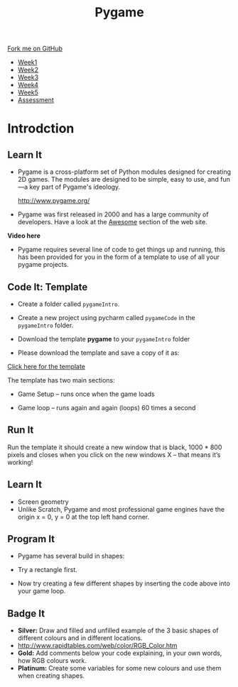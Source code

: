 #+STARTUP:indent
#+HTML_HEAD: <link rel="stylesheet" type="text/css" href="css/styles.css"/>
#+HTML_HEAD_EXTRA: <link href='https://fonts.googleapis.com/css?family=Ubuntu+Mono|Ubuntu' rel='stylesheet' type='text/css'>
#+HTML_HEAD_EXTRA: <script src="https://ajax.googleapis.com/ajax/libs/jquery/1.9.1/jquery.min.js" type="text/javascript"></script>
#+HTML_HEAD_EXTRA: <script src="js/navbar.js" type="text/javascript"></script>
#+OPTIONS: f:nil author:nil num:nil creator:nil timestamp:nil toc:nil html-style:nil

#+TITLE: Pygame
#+AUTHOR: Oliver Drayton

#+BEGIN_HTML
  <div class="github-fork-ribbon-wrapper left">
    <div class="github-fork-ribbon">
      <a href="https://github.com/stpd11/9-CS-pyGame.git">Fork me on GitHub</a>
    </div>
  </div>
<div id="stickyribbon">
    <ul>
      <li><a href="1_Lesson.html">Week1</a></li>
      <li><a href="2_Lesson.html">Week2</a></li>
      <li><a href="3_Lesson.html">Week3</a></li>
      <li><a href="4_Lesson.html">Week4</a></li>
      <li><a href="5_Lesson.html">Week5</a></li>
      <li><a href="assessment.html">Assessment</a></li>
    </ul>
  </div>
#+END_HTML
* COMMENT Use as a template
:PROPERTIES:
:HTML_CONTAINER_CLASS: activity
:END:
** Learn It
:PROPERTIES:
:HTML_CONTAINER_CLASS: learn
:END:

** Research It
:PROPERTIES:
:HTML_CONTAINER_CLASS: research
:END:

** Design It
:PROPERTIES:
:HTML_CONTAINER_CLASS: design
:END:

** Build It
:PROPERTIES:
:HTML_CONTAINER_CLASS: build
:END:

** Test It
:PROPERTIES:
:HTML_CONTAINER_CLASS: test
:END:

** Run It
:PROPERTIES:
:HTML_CONTAINER_CLASS: run
:END:

** Document It
:PROPERTIES:
:HTML_CONTAINER_CLASS: document
:END:

** Code It
:PROPERTIES:
:HTML_CONTAINER_CLASS: code
:END:

** Program It
:PROPERTIES:
:HTML_CONTAINER_CLASS: program
:END:

** Try It
:PROPERTIES:
:HTML_CONTAINER_CLASS: try
:END:

** Badge It
:PROPERTIES:
:HTML_CONTAINER_CLASS: badge
:END:

** Save It
:PROPERTIES:
:HTML_CONTAINER_CLASS: save
:END:

* Introdction
:PROPERTIES:
:HTML_CONTAINER_CLASS: activity
:END:
** Learn It
:PROPERTIES:
:HTML_CONTAINER_CLASS: learn
:END:
- Pygame is a cross-platform set of Python modules designed for creating 2D games. The modules are designed to be simple, easy to use, and fun—a key part of Pygame's ideology.

         http://www.pygame.org/

- Pygame was first released in 2000 and has a large community of developers. Have a look at the [[http://www.pygame.org/hifi.html][Awesome]] section of the web site.  

*Video here*

- Pygame requires several line of code to get things up and running, this has been provided for you in the form of a template to use of all your pygame projects.

[[./img/one.png]]

** Code It: Template
:PROPERTIES:
:HTML_CONTAINER_CLASS: code
:END:
- Create a folder called =pygameIntro=.
- Create a new project using pycharm called =pygameCode= in the =pygameIntro= folder.
- Download the template *pygame* to your =pygameIntro= folder

- Please download the template and save a copy of it as:

[[./doc/pygameDevTemplate_2.py][Click here for the template]] 

The template has two main sections:

- Game Setup – runs once when the game loads

- Game loop – runs again and again (loops) 60 times a second

** Run It
:PROPERTIES:
:HTML_CONTAINER_CLASS: run
:END:
Run the template it should create a new window that is black, 1000 * 800 pixels and closes when you click on the new windows X – that means it’s working!

** Learn It
:PROPERTIES:
:HTML_CONTAINER_CLASS: learn
:END:      
- Screen geometry
- Unlike Scratch, Pygame and most professional game engines have the origin x = 0, y = 0 at the top left hand corner. 

[[./img/two.png]]

** Program It
:PROPERTIES:


:HTML_CONTAINER_CLASS: program
:END:

- Pygame has several build in shapes:

- Try a rectangle first.

[[./img/three.png]]


- Now try creating a few different shapes by inserting the code above into your game loop.

[[./img/four.png]]

** Badge It
:PROPERTIES:
:HTML_CONTAINER_CLASS: badge
:END:
- *Silver:* Draw and filled and unfilled example of the 3 basic shapes of different colours and in different locations.
- http://www.rapidtables.com/web/color/RGB_Color.htm
- *Gold:* 	Add comments below your code explaining, in your own words, how RGB colours work.
- *Platinum:* 	Create some variables for some new colours and use them when creating shapes.
